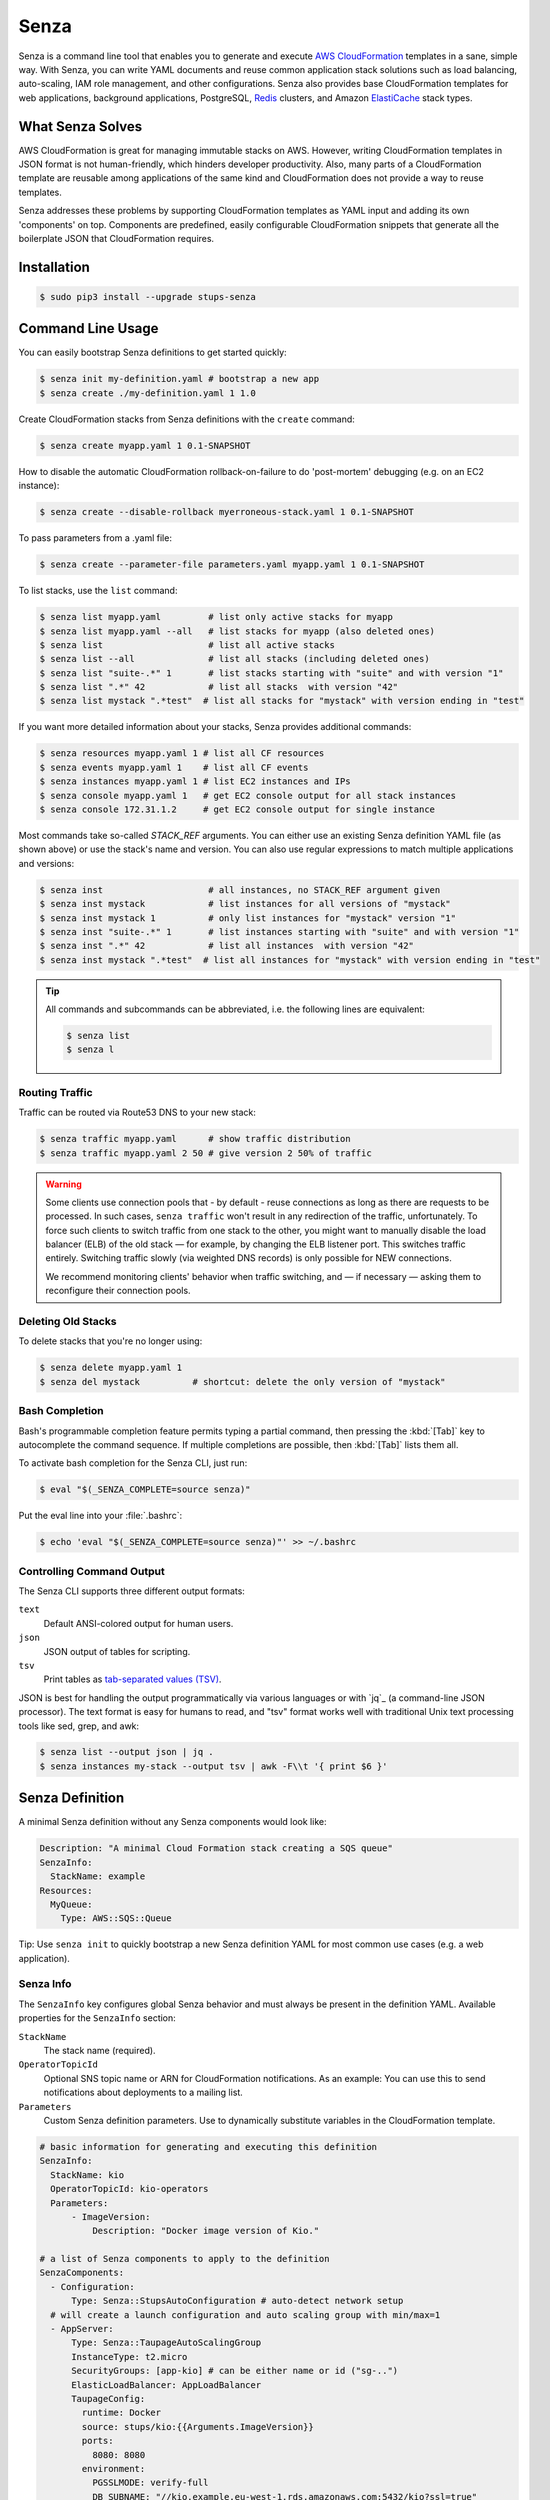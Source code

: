 =====
Senza
=====

.. image:: https://travis-ci.org/zalando-stups/senza.svg?branch=master
   :target: https://travis-ci.org/zalando-stups/senza
   :alt: Build Status

.. image:: https://coveralls.io/repos/zalando-stups/senza/badge.svg
   :target: https://coveralls.io/r/zalando-stups/senza
   :alt: Code Coverage

.. image:: https://img.shields.io/pypi/dw/stups-senza.svg
   :target: https://pypi.python.org/pypi/stups-senza/
   :alt: PyPI Downloads

.. image:: https://img.shields.io/pypi/v/stups-senza.svg
   :target: https://pypi.python.org/pypi/stups-senza/
   :alt: Latest PyPI version

.. image:: https://img.shields.io/pypi/l/stups-senza.svg
   :target: https://pypi.python.org/pypi/stups-senza/
   :alt: License


Senza is a command line tool that enables you to generate and execute
`AWS CloudFormation`_ templates in a sane, simple way. With Senza, you
can write YAML documents and reuse common application stack solutions
such as load balancing, auto-scaling, IAM role management, and other
configurations. Senza also provides base CloudFormation templates for
web applications, background applications, PostgreSQL, `Redis`_
clusters, and Amazon `ElastiCache`_ stack types.


What Senza Solves
=================

AWS CloudFormation is great for managing immutable stacks on
AWS. However, writing CloudFormation templates in JSON format is not
human-friendly, which hinders developer productivity. Also, many parts
of a CloudFormation template are reusable among applications of the
same kind and CloudFormation does not provide a way to reuse
templates. 

Senza addresses these problems by supporting CloudFormation
templates as YAML input and adding its own 'components' on
top. Components are predefined, easily configurable CloudFormation
snippets that generate all the boilerplate JSON that CloudFormation
requires.


Installation
============

.. code-block:: bash

    $ sudo pip3 install --upgrade stups-senza

Command Line Usage
=====

You can easily bootstrap Senza definitions to get started quickly:

.. code-block:: bash

    $ senza init my-definition.yaml # bootstrap a new app
    $ senza create ./my-definition.yaml 1 1.0

Create CloudFormation stacks from Senza definitions with the ``create`` command:

.. code-block:: bash

    $ senza create myapp.yaml 1 0.1-SNAPSHOT

How to disable the automatic CloudFormation rollback-on-failure to do 'post-mortem' debugging (e.g. on an EC2 instance):

.. code-block:: bash

    $ senza create --disable-rollback myerroneous-stack.yaml 1 0.1-SNAPSHOT

To pass parameters from a .yaml file:

.. code-block:: bash

    $ senza create --parameter-file parameters.yaml myapp.yaml 1 0.1-SNAPSHOT

To list stacks, use the ``list`` command:

.. code-block:: bash

    $ senza list myapp.yaml         # list only active stacks for myapp
    $ senza list myapp.yaml --all   # list stacks for myapp (also deleted ones)
    $ senza list                    # list all active stacks
    $ senza list --all              # list all stacks (including deleted ones)
    $ senza list "suite-.*" 1       # list stacks starting with "suite" and with version "1"
    $ senza list ".*" 42            # list all stacks  with version "42"
    $ senza list mystack ".*test"  # list all stacks for "mystack" with version ending in "test"

If you want more detailed information about your stacks, Senza provides additional commands:

.. code-block:: bash

    $ senza resources myapp.yaml 1 # list all CF resources
    $ senza events myapp.yaml 1    # list all CF events
    $ senza instances myapp.yaml 1 # list EC2 instances and IPs
    $ senza console myapp.yaml 1   # get EC2 console output for all stack instances
    $ senza console 172.31.1.2     # get EC2 console output for single instance

Most commands take so-called `STACK_REF` arguments. You can either use an
existing Senza definition YAML file (as shown above) or use the stack's name
and version. You can also use regular expressions to match multiple
applications and versions:

.. code-block:: bash

    $ senza inst                    # all instances, no STACK_REF argument given
    $ senza inst mystack            # list instances for all versions of "mystack"
    $ senza inst mystack 1          # only list instances for "mystack" version "1"
    $ senza inst "suite-.*" 1       # list instances starting with "suite" and with version "1"
    $ senza inst ".*" 42            # list all instances  with version "42"
    $ senza inst mystack ".*test"  # list all instances for "mystack" with version ending in "test"

.. Tip::

    All commands and subcommands can be abbreviated, i.e. the following lines are equivalent:

    .. code-block:: bash

        $ senza list
        $ senza l
  

Routing Traffic
---------------

Traffic can be routed via Route53 DNS to your new stack:

.. code-block:: bash

    $ senza traffic myapp.yaml      # show traffic distribution
    $ senza traffic myapp.yaml 2 50 # give version 2 50% of traffic

.. WARNING::
   Some clients use connection pools that - by default - reuse connections as long as there are requests to be processed. In such cases, ``senza traffic`` won't result in any redirection of the traffic, unfortunately. To force such clients to switch traffic from one stack to the other, you might want to manually disable the load balancer (ELB) of the old stack — for example, by changing the ELB listener port. This switches traffic entirely. Switching traffic slowly (via weighted DNS records) is only possible for NEW connections.

   We recommend monitoring clients' behavior when traffic switching, and — if necessary — asking them to reconfigure their connection pools.

Deleting Old Stacks
-------------------

To delete stacks that you're no longer using:

.. code-block:: bash

    $ senza delete myapp.yaml 1
    $ senza del mystack          # shortcut: delete the only version of "mystack"


Bash Completion
---------------

Bash's programmable completion feature permits typing a partial command, then pressing the :kbd:`[Tab]` key to autocomplete the command sequence. If multiple completions are possible, then :kbd:`[Tab]` lists them all.

To activate bash completion for the Senza CLI, just run:

.. code-block:: bash

    $ eval "$(_SENZA_COMPLETE=source senza)"

Put the eval line into your :file:`.bashrc`:

.. code-block:: bash

    $ echo 'eval "$(_SENZA_COMPLETE=source senza)"' >> ~/.bashrc


Controlling Command Output
--------------------------

The Senza CLI supports three different output formats:

``text``
    Default ANSI-colored output for human users.
``json``
    JSON output of tables for scripting.
``tsv``
    Print tables as `tab-separated values (TSV)`_.

JSON is best for handling the output programmatically via various languages or with `jq`_ (a command-line JSON processor). The text format is easy for humans to read, and "tsv" format works well with traditional Unix text processing tools like sed, grep, and awk:

.. _tab-separated values (TSV): https://en.wikipedia.org/wiki/Tab-separated_values
.. code-block:: bash

    $ senza list --output json | jq .
    $ senza instances my-stack --output tsv | awk -F\\t '{ print $6 }'

.. _senza-definition:

Senza Definition
================

A minimal Senza definition without any Senza components would look like:

.. code-block:: yaml

    Description: "A minimal Cloud Formation stack creating a SQS queue"
    SenzaInfo:
      StackName: example
    Resources:
      MyQueue:
        Type: AWS::SQS::Queue

Tip: Use ``senza init`` to quickly bootstrap a new Senza definition YAML for most common use cases (e.g. a web application).

Senza Info
----------

The ``SenzaInfo`` key configures global Senza behavior and must always be present in the definition YAML. Available properties for the ``SenzaInfo`` section:

``StackName``
    The stack name (required).
``OperatorTopicId``
    Optional SNS topic name or ARN for CloudFormation notifications. As an example: You can use this to send notifications about deployments to a mailing list.
``Parameters``
    Custom Senza definition parameters. Use to dynamically substitute variables in the CloudFormation template.
    
.. code-block:: yaml

    # basic information for generating and executing this definition
    SenzaInfo:
      StackName: kio
      OperatorTopicId: kio-operators
      Parameters:
          - ImageVersion:
              Description: "Docker image version of Kio."

    # a list of Senza components to apply to the definition
    SenzaComponents:
      - Configuration:
          Type: Senza::StupsAutoConfiguration # auto-detect network setup
      # will create a launch configuration and auto scaling group with min/max=1
      - AppServer:
          Type: Senza::TaupageAutoScalingGroup
          InstanceType: t2.micro
          SecurityGroups: [app-kio] # can be either name or id ("sg-..")
          ElasticLoadBalancer: AppLoadBalancer
          TaupageConfig:
            runtime: Docker
            source: stups/kio:{{Arguments.ImageVersion}}
            ports:
              8080: 8080
            environment:
              PGSSLMODE: verify-full
              DB_SUBNAME: "//kio.example.eu-west-1.rds.amazonaws.com:5432/kio?ssl=true"
              DB_USER: kio
              DB_PASSWORD: aws:kms:abcdef1234567890abcdef=
      # creates an ELB entry and Route53 domains to this ELB
      - AppLoadBalancer:
          Type: Senza::WeightedDnsElasticLoadBalancer
          HTTPPort: 8080
          HealthCheckPath: /ui/
          SecurityGroups: [app-kio-lb]
          Scheme: internet-facing

    # Plain CloudFormation definitions are fully supported:
    Outputs:
      URL:
        Description: "The ELB URL of the new Kio deployment."
        Value:
          "Fn::Join":
            - ""
            -
              - "http://"
              - "Fn::GetAtt":
                  - AppLoadBalancer
                  - DNSName

During evaluation, you can do mustache templating with access to the rendered definition, including the SenzaInfo,
SenzaComponents and Arguments key (containing all given arguments).

You can also specify the parameters by name, which makes the Senza CLI more readable. This might come handy in
complex scenarios with sizeable number of parameters:

.. code-block:: bash
    $ senza create example.yaml 3 example MintBucket=<mint-bucket> ImageVersion=latest

Here, the ``ApplicationId`` is given as a positional parameter. The two
other parameters follow, specified by their names. The named parameters on the
command line can be given in any order, but no positional parameter is allowed
to follow the named ones.

.. Note::

   The ``name=value`` named parameters are split on the first ``=``, so you can still include a literal ``=`` in the value part. Just pass this parameter with the name, to prevent Senza from treating the part of the parameter value before the first ``=`` as the parameter name.

You can pass any of the supported `CloudFormation Properties <http://
docs.aws.amazon.com/AWSCloudFormation/latest/UserGuide/
parameters-section-structure.html>`_ such as ``AllowedPattern``, ``AllowedValues``,
``MinLength``, ``MaxLength``, etc. Senza itself will not enforce these,
but CloudFormation will evaluate the generated template and raise an exception
if any of the properties are not met. For example:

.. code-block:: bash

    $ senza create example.yaml 3 example latest mint-bucket "Way too long greeting"
    Generating Cloud Formation template.. OK
    Creating Cloud Formation stack hello-world-3.. EXCEPTION OCCURRED: An error occurred (ValidationError) when calling the CreateStack operation: Parameter 'GreetingText' must contain at most 15 characters
    Traceback (most recent call last):
    [...]

Using the ``Default`` attribute, you can give any parameter a default value.
If a parameter was not specified on the command line (either as positional or
named), the default value is used. We suggest putting all default-value
parameters at the bottom of your parameter definition list. Otherwise, there will be no way to map them to
proper positions, and you'll have to specify all the following
parameters using a ``name=value``.

There is an option to pass parameters from a file (the file needs to be formatted in .yaml):

.. code-block:: bash

    $ senza create --parameter-file parameters.yaml example.yaml 3 1.0-SNAPSHOT

An example of a parameter file:

.. code-block:: yaml

   ApplicationId: example-app-id
   MintBucket: your-mint-bucket

You can also combine parameter files and parameters from the command line, but you can't name the same parameter twice. Also, the parameter can't exist both in a file and on the command line:

.. code-block:: bash

    $ senza create --parameter-file parameters.yaml example.yaml 3 1.0-SNAPSHOT Param=Example1

AccountInfo
-----------

Senza templates offer the following properties:

``{{AccountInfo.Region}}``: the AWS region where the stack is created. Ex: 'eu-central-1'. In many parts of a template, you can also use `{"Ref" : "AWS::Region"}`.

``{{AccountInfo.AccountAlias}}``: the alias name of the AWS account. Ex: 'super-team1-account'.

``{{AccountInfo.AccountID}}``: the AWS account id. Ex: '353272323354'.

``{{AccountInfo.TeamID}}``: the team ID. Ex: 'super-team1'.

``{{AccountInfo.Domain}}``: the AWS account domain. Ex: 'super-team1.net'.

Mappings
--------

Senza mappings are essentially key-value pairs, and behave exactly as `CloudFormation mappings <http://docs.aws.amazon.com/AWSCloudFormation/latest/UserGuide/mappings-section-structure.html>`_. Use mappings for ``Images``, ``ServerSubnets`` or ``LoadBalancerSubnets``. 

An example:

.. code-block:: yaml

   Mappings:
      Images:
         eu-west-1:
            MyImage: "ami-123123"
   # (..)
   Image: MyImage

Senza Components
----------------

Configure all your Senza components in a list below the top-level "SenzaComponents" key. The structure is as follows:

.. code-block:: yaml

    SenzaComponents:
      - ComponentName1:
          Type: ComponentType1
          SomeComponentProperty: "some value"
      - ComponentName2:
          Type: ComponentType2

.. Note::

    Each list item below "SenzaComponents" is a map with only one key (the component name).
    The YAML "flow-style" syntax would be: ``SenzaComponents: [{CompName: {Type: CompType}}]``.


**AutoScaling**

``AutoScaling`` properties are:

``Minimum``
    Minimum number of instances to spawn.
``Maximum``
    Maximum number of instances to spawn.
``SuccessRequires``:
    During startup of the stack, define when your ASG is considered healthy by CloudFormation. Defaults to one healthy instance within 15 minutes. To change it to 4 healthy instances within 1 hour, 20 minutes and 30 seconds pass "4 within 1h20m30s" (you can omit hours/minutes/seconds as you please). Values that look like integers will be used as healthy instance count, e.g. "2" would be interpreted as 2 healthy instances within the default timeout of 15 minutes.
``MetricType``
    Metric to do auto scaling on. This will create automatic Alarms in Cloudwatch for you. If supplied, must be either ``CPU``, ``NetworkIn`` or ``NetworkOut``. If not supplied, you're Auto Scaling Group will not dynamically scale and you have to define you're own alerts.
``ScaleUpThreshold``
    On which value of the metric to scale up. For the "CPU" metric: a value of 70 would mean 70% CPU usage. For network metrics a value of 100 would mean 100 bytes, but you can pass the unit (KB/GB/TB), e.g. "100 GB".
``ScaleDownThreshold``
    On which value of the metric to scale down. For the "CPU" metric: a value of 40 would mean 40% CPU usage. For network metrics a value of 2 would mean 2 bytes, but you can pass the unit (KB/GB/TB), e.g. "2 GB".
``ScalingAdjustment``
    How many instances are added/removed per scaling action. Defaults to 1.
``Cooldown``:
    After a scaling action occured, do not scale again for this amount of time in seconds. Defaults to 60 (one minute).
``Statistic``
    Which statistic to track in order to decide when scaling thresholds are met. Defaults to "Average", can also be "SampleCount", "Sum", "Minimum", "Maximum".
``Period``
    Period over which statistic is calculated (in seconds), defaults to 300 (five minutes).
``EvaluationPeriods``
    The number of periods over which data is compared to the specified threshold. Defaults to 2.

**BlockDeviceMappings**

``BlockDeviceMappings`` properties are:

``DeviceName``
    For example: /dev/xvdk
``Ebs``
    Map of EBS Options, see below.


``Ebs`` properties are:

``VolumeSize``
    How Much GB should this EBS have?

Senza::WeightedDnsElasticLoadBalancer
~~~~~~~~~~~~~~~~~~~~~~~~~~~~~~~~~~~~~

The **WeightedDnsElasticLoadBalancer** component type creates one HTTPs ELB resource with Route 53 weighted domains.
The SSL certificate name used by the ELB can either be given (``SSLCertificateId``) or is autodetected.
You can specify the main domain (``MainDomain``) or the default Route53 hosted zone is used for the domain name.
By default, an internal load balancer is created. This is different from the AWS default behaviour. To create an internet-facing
ELB, explicitly set the ``Scheme`` to ``internet-facing``.

.. code-block:: yaml

    SenzaComponents:
      - AppLoadBalancer:
          Type: Senza::WeightedDnsElasticLoadBalancer
          HTTPPort: 8080
          SecurityGroups:
            - app-myapp-lb

The WeightedDnsElasticLoadBalancer component supports the following configuration properties:

``HTTPPort``
    The HTTP port used by the EC2 instances.
``HealthCheckPath``
    HTTP path to use for health check (must return 200), e.g. "/health"
``HealthCheckPort``
    Optional. Port used for the health check. Defaults to ``HTTPPort``.
``SecurityGroups``
    List of security groups to use for the ELB. The security groups must allow SSL traffic.
``MainDomain``
    Main domain to use, e.g. "myapp.example.org"
``VersionDomain``
    Version domain to use, e.g. "myapp-1.example.org". You can use the usual templating feature to integrate the stack version, e.g.
    ``myapp-{{SenzaInfo.StackVersion}}.example.org``.
``Scheme``
    The load balancer scheme. Either ``internal`` or ``internet-facing``. Defaults to ``internal``.
``SSLCertificateId``
    Name or ARN ID of the uploaded SSL/TLS server certificate to use, e.g. ``myapp-example-org-letsencrypt`` or ``arn:aws:acm:eu-central-1:123123123:certificate/abcdefgh-ijkl-mnop-qrst-uvwxyz012345``.
    You can check available IAM server certificates with :code:`aws iam list-server-certificates`. For ACM Certificate you must use :code:`aws acm list-certificates`

Additionally, you can specify any of the `valid AWS Cloud Formation ELB properties`_ (e.g. to overwrite ``Listeners``).

Cross-Stack References
======================

Traditional CloudFormation templates only allow to reference resouces that are located in the same template. This can be
quite limiting. To compensate Senza selectively supports special *cross-stack references* in some places in your template, e.g. in `SecurityGroups` and `IamRoles`:

.. code-block:: yaml

   AppServer:
      Type: Senza::TaupageAutoScalingGroup
      InstanceType: c4.xlarge
      SecurityGroups:
        - Stack: base-1
          LogicalId: ApplicationSecurityGroup
      IamRoles:
        - Stack: base-1
          LogicalId: ApplicationRole

These references allow for having an additional special stack per application that defines common security groups and IAM roles that are shared across different versions (in contrast to using `senza init`).

Another use case for cross-stack references if one needs to access outputs from other stacks inside the `TaupageConfig`:


.. code-block:: yaml

   # database.yaml
   ..
   Outputs:
     DatabaseHost:
       Value:
         "Fn::GetAtt": [Database, Endpoint.Address]

   # service.yaml
   ..
   TaupageConfig:
     environment:
       DB_HOST:
         Stack: exchange-rate-database-2
         Output: DatabaseHost



Unit Tests
==========

.. code-block:: bash

    $ python3 setup.py test --cov-html=true

Releasing
=========

.. code-block:: bash

    $ ./release.sh <NEW-VERSION>

.. _`AWS CloudFormation`: https://aws.amazon.com/cloudformation/
.. _`ElastiCache`: https://aws.amazon.com/elasticache/
.. _`Redis`: http://redis.io/
